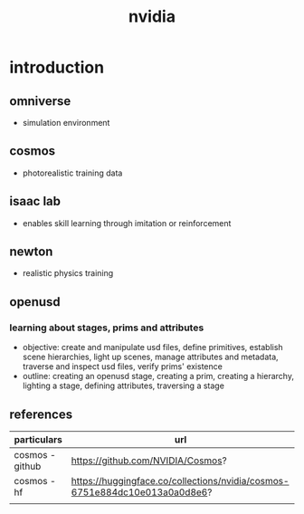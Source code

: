 #+title: nvidia
* introduction
** omniverse
- simulation environment
** cosmos
- photorealistic training data
** isaac lab
- enables skill learning through imitation or reinforcement
** newton
- realistic physics training
** openusd
*** learning about stages, prims and attributes
- objective: create and manipulate usd files, define primitives, establish scene hierarchies, light up scenes, manage attributes and metadata, traverse and inspect usd files, verify prims' existence
- outline: creating an openusd stage, creating a prim, creating a hierarchy, lighting a stage, defining attributes, traversing a stage












** references
|-----------------+----------------------------------------------------------------------------|
| particulars     | url                                                                        |
|-----------------+----------------------------------------------------------------------------|
| cosmos - github | https://github.com/NVIDIA/Cosmos?                                          |
| cosmos - hf     | https://huggingface.co/collections/nvidia/cosmos-6751e884dc10e013a0a0d8e6? |
|                 |                                                                            |
|-----------------+----------------------------------------------------------------------------|

